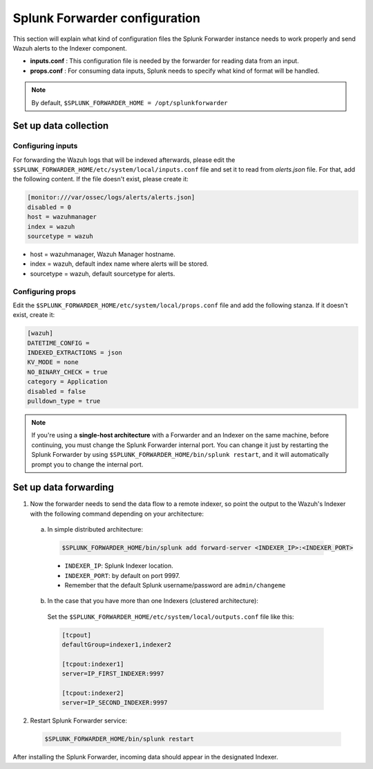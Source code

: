 .. Copyright (C) 2018 Wazuh, Inc.

.. _splunk_forwarder:

Splunk Forwarder configuration
==============================

This section will explain what kind of configuration files the Splunk Forwarder instance needs to work properly and send Wazuh alerts to the Indexer component.

- **inputs.conf** : This configuration file is needed by the forwarder for reading data from an input.

- **props.conf** : For consuming data inputs, Splunk needs to specify what kind of format will be handled.

.. note:: By default, ``$SPLUNK_FORWARDER_HOME = /opt/splunkforwarder``

Set up data collection
----------------------

Configuring inputs
^^^^^^^^^^^^^^^^^^

For forwarding the Wazuh logs that will be indexed afterwards, please edit the ``$SPLUNK_FORWARDER_HOME/etc/system/local/inputs.conf`` file and set it to read from `alerts.json` file. For that, add the following content. If the file doesn't exist, please create it:

.. code-block:: console

  [monitor:///var/ossec/logs/alerts/alerts.json]
  disabled = 0
  host = wazuhmanager
  index = wazuh
  sourcetype = wazuh

- host = wazuhmanager, Wazuh Manager hostname.
- index = wazuh, default index name where alerts will be stored.
- sourcetype = wazuh, default sourcetype for alerts.

Configuring props
^^^^^^^^^^^^^^^^^

Edit the ``$SPLUNK_FORWARDER_HOME/etc/system/local/props.conf`` file and add the following stanza. If it doesn't exist, create it:

.. code-block:: console

  [wazuh]
  DATETIME_CONFIG =
  INDEXED_EXTRACTIONS = json
  KV_MODE = none
  NO_BINARY_CHECK = true
  category = Application
  disabled = false
  pulldown_type = true

.. note:: If you're using a **single-host architecture** with a Forwarder and an Indexer on the same machine, before continuing, you must change the Splunk Forwarder internal port. You can change it just by restarting the Splunk Forwarder by using ``$SPLUNK_FORWARDER_HOME/bin/splunk restart``, and it will automatically prompt you to change the internal port.

Set up data forwarding
----------------------

1. Now the forwarder needs to send the data flow to a remote indexer, so point the output to the Wazuh's Indexer with the following command depending on your architecture:

  a) In simple distributed architecture:

    .. image:: ../../images/splunk-app/simple-distributed-arch.png
      :align: center

    .. code-block:: console

      $SPLUNK_FORWARDER_HOME/bin/splunk add forward-server <INDEXER_IP>:<INDEXER_PORT>

    - ``INDEXER_IP``: Splunk Indexer location.
    - ``INDEXER_PORT``: by default on port 9997.
    - Remember that the default Splunk username/password are ``admin/changeme``


  b) In the case that you have more than one Indexers (clustered architecture):
    
    .. image:: ../../images/splunk-app/distributed-arch.png
      :align: center

    Set the ``$SPLUNK_FORWARDER_HOME/etc/system/local/outputs.conf`` file like this:

    .. code-block:: console

      [tcpout]
      defaultGroup=indexer1,indexer2

      [tcpout:indexer1]
      server=IP_FIRST_INDEXER:9997

      [tcpout:indexer2]
      server=IP_SECOND_INDEXER:9997


2. Restart Splunk Forwarder service:

  .. code-block:: console

    $SPLUNK_FORWARDER_HOME/bin/splunk restart

After installing the Splunk Forwarder, incoming data should appear in the designated Indexer.
